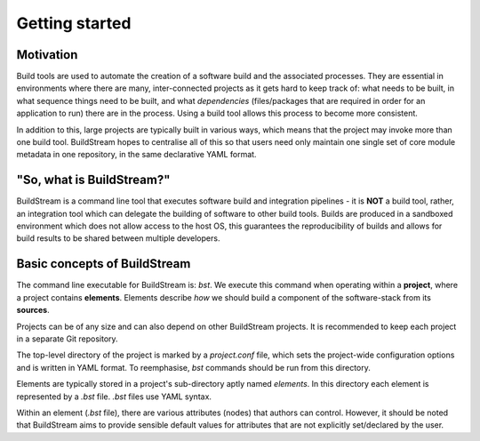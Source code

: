 

.. _getting_started:

Getting started
===============


Motivation
----------
Build tools are used to automate the creation of a software build and the associated processes.
They are essential in environments where there are many, inter-connected projects as it gets hard
to keep track of: what needs to be built, in what sequence things need to be built, and what
*dependencies* (files/packages that are required in order for an application to run) there
are in the process. Using a build tool allows this process to become more consistent.

In addition to this, large projects are typically built in various ways, which means that the
project may invoke more than one build tool.
BuildStream hopes to centralise all of this so that users need only maintain one
single set of core module metadata in one repository, in the same declarative YAML format.


"So, what is BuildStream?"
--------------------------
BuildStream is a command line tool that executes software build and integration pipelines - it is
**NOT** a build tool, rather, an integration tool which can delegate the building of software
to other build tools.
Builds are produced in a sandboxed environment which does not allow access to the host OS, this
guarantees the reproducibility of builds and allows for build results to be shared between multiple
developers.


Basic concepts of BuildStream
-----------------------------
The command line executable for BuildStream is: `bst`. We execute this command
when operating within a **project**, where a project contains **elements**. Elements describe
*how* we should build a component of the software-stack from its **sources**.

Projects can be of any size and can also depend on other BuildStream projects. It is
recommended to keep each project in a separate Git repository. 

The top-level directory of the project is marked by a `project.conf` file, which sets the
project-wide configuration options and is written in YAML format. To reemphasise, `bst`
commands should be run from this directory.

Elements are typically stored in a project's sub-directory aptly named *elements*. In this
directory each element is represented by a *.bst* file. *.bst* files use YAML syntax.

Within an element (*.bst* file), there are various attributes (nodes) that authors
can control. However, it should be noted that BuildStream aims to provide sensible default
values for attributes that are not explicitly set/declared by the user.
